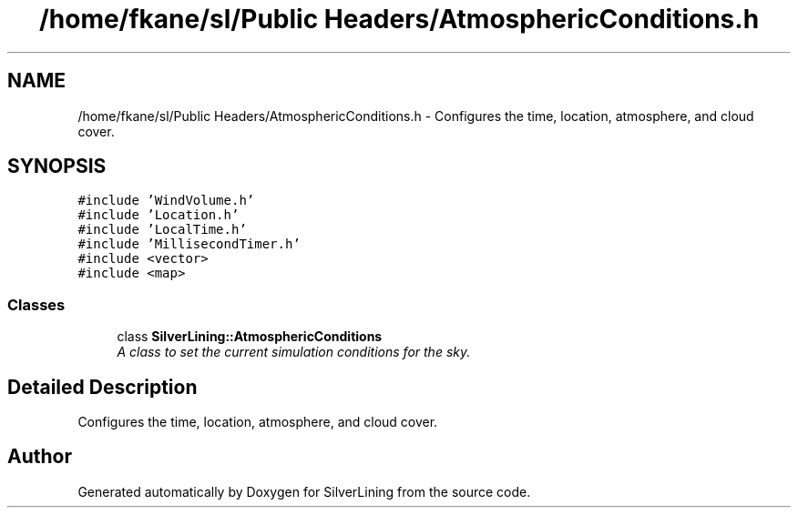 .TH "/home/fkane/sl/Public Headers/AtmosphericConditions.h" 3 "3 Sep 2009" "Version 1.818" "SilverLining" \" -*- nroff -*-
.ad l
.nh
.SH NAME
/home/fkane/sl/Public Headers/AtmosphericConditions.h \- Configures the time, location, atmosphere, and cloud cover.  

.PP
.SH SYNOPSIS
.br
.PP
\fC#include 'WindVolume.h'\fP
.br
\fC#include 'Location.h'\fP
.br
\fC#include 'LocalTime.h'\fP
.br
\fC#include 'MillisecondTimer.h'\fP
.br
\fC#include <vector>\fP
.br
\fC#include <map>\fP
.br

.SS "Classes"

.in +1c
.ti -1c
.RI "class \fBSilverLining::AtmosphericConditions\fP"
.br
.RI "\fIA class to set the current simulation conditions for the sky. \fP"
.in -1c
.SH "Detailed Description"
.PP 
Configures the time, location, atmosphere, and cloud cover. 


.SH "Author"
.PP 
Generated automatically by Doxygen for SilverLining from the source code.
